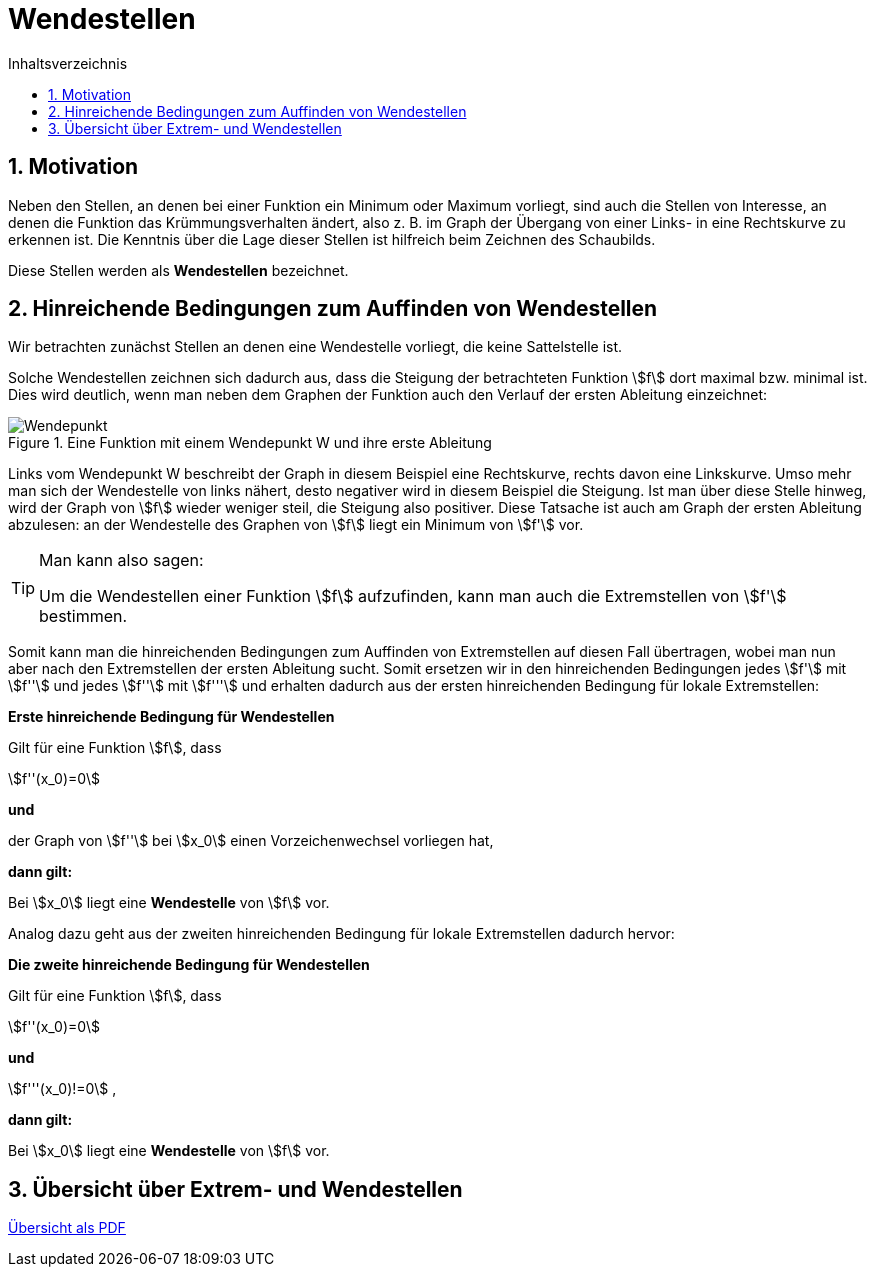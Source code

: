 = [[Wendestellen]]Wendestellen
:stem: 
:toc: left
:toc-title: Inhaltsverzeichnis
:sectnums:
:icons: font
:keywords: ableitung,  zweite ableitung, hinreichende Bedingung, Extremstellen, Maximum, Minimum, Wendepunkt, Wendestelle

== Motivation

Neben den Stellen, an denen bei einer Funktion ein Minimum oder Maximum vorliegt, sind auch die Stellen von Interesse, an denen die Funktion das Krümmungsverhalten ändert, also z. B. im Graph der Übergang von einer Links- in eine Rechtskurve zu erkennen ist. Die Kenntnis über die Lage dieser Stellen ist hilfreich beim Zeichnen des Schaubilds.

Diese Stellen werden als *Wendestellen* bezeichnet.


== Hinreichende Bedingungen zum Auffinden von Wendestellen

Wir betrachten zunächst Stellen an denen eine Wendestelle vorliegt, die keine Sattelstelle ist. 

Solche Wendestellen zeichnen sich dadurch aus, dass die Steigung der betrachteten Funktion stem:[f] dort maximal bzw. minimal ist. Dies wird deutlich, wenn man neben dem Graphen der Funktion auch den Verlauf der ersten Ableitung einzeichnet:

.Eine Funktion mit einem Wendepunkt W und ihre erste Ableitung
image::Bilder/Ableitungen/Wendepunkt.png[Wendepunkt]

Links vom Wendepunkt W beschreibt der Graph in diesem Beispiel eine Rechtskurve, rechts davon eine Linkskurve. Umso mehr man sich der Wendestelle von links nähert, desto negativer wird in diesem Beispiel die Steigung. Ist man über diese Stelle hinweg, wird der Graph von stem:[f] wieder weniger steil, die Steigung also positiver. Diese Tatsache ist auch am Graph der ersten Ableitung abzulesen: an der Wendestelle des Graphen von stem:[f] liegt ein Minimum von stem:[f'] vor.  


[TIP]
====
Man kann also sagen:

Um die Wendestellen einer Funktion stem:[f] aufzufinden, kann man auch die Extremstellen von stem:[f'] bestimmen.
====

Somit kann man die hinreichenden Bedingungen zum Auffinden von Extremstellen auf diesen Fall übertragen, wobei man nun aber nach den Extremstellen der ersten Ableitung sucht. Somit ersetzen wir in den hinreichenden Bedingungen jedes stem:[f'] mit stem:[f''] und jedes stem:[f''] mit stem:[f'''] und erhalten dadurch aus der ersten hinreichenden Bedingung für lokale Extremstellen:

====
*Erste hinreichende Bedingung für Wendestellen*

Gilt für eine Funktion stem:[f], dass

stem:[f''(x_0)=0]

*und*

der Graph von stem:[f''] bei stem:[x_0] einen Vorzeichenwechsel vorliegen hat,

*dann gilt:*

Bei stem:[x_0] liegt eine *Wendestelle* von stem:[f] vor.
====

Analog dazu geht aus der zweiten hinreichenden Bedingung für lokale Extremstellen dadurch hervor:

====
*Die zweite hinreichende Bedingung für Wendestellen*

Gilt für eine Funktion stem:[f], dass

stem:[f''(x_0)=0]

*und*

stem:[f'''(x_0)!=0] ,

*dann gilt:*

Bei stem:[x_0] liegt eine *Wendestelle* von stem:[f] vor.
====

== Übersicht über Extrem- und Wendestellen

link:Material/Ableitungen/Übersicht_Extremstelle_Wendestelle.pdf[Übersicht als PDF]
